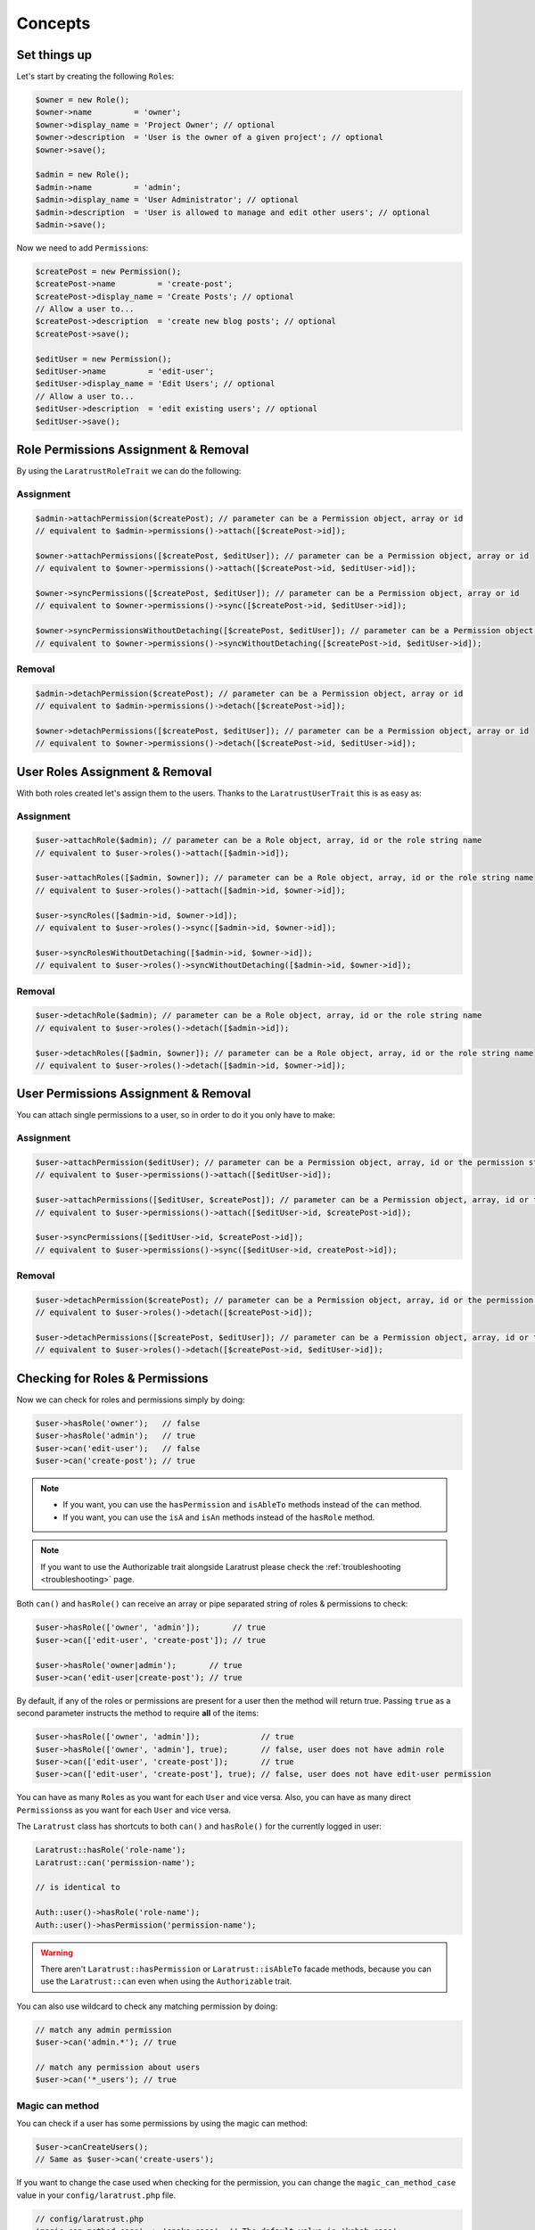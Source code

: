 Concepts
========

Set things up
--------------

Let's start by creating the following \ ``Role``\s:

.. code-block:: php

    $owner = new Role();
    $owner->name         = 'owner';
    $owner->display_name = 'Project Owner'; // optional
    $owner->description  = 'User is the owner of a given project'; // optional
    $owner->save();

    $admin = new Role();
    $admin->name         = 'admin';
    $admin->display_name = 'User Administrator'; // optional
    $admin->description  = 'User is allowed to manage and edit other users'; // optional
    $admin->save();

Now we need to add \ ``Permission``\s:

.. code-block:: php

    $createPost = new Permission();
    $createPost->name         = 'create-post';
    $createPost->display_name = 'Create Posts'; // optional
    // Allow a user to...
    $createPost->description  = 'create new blog posts'; // optional
    $createPost->save();

    $editUser = new Permission();
    $editUser->name         = 'edit-user';
    $editUser->display_name = 'Edit Users'; // optional
    // Allow a user to...
    $editUser->description  = 'edit existing users'; // optional
    $editUser->save();

Role Permissions Assignment & Removal
-------------------------------------
By using the ``LaratrustRoleTrait`` we can do the following:

Assignment
^^^^^^^^^^

.. code-block:: php

    $admin->attachPermission($createPost); // parameter can be a Permission object, array or id
    // equivalent to $admin->permissions()->attach([$createPost->id]);

    $owner->attachPermissions([$createPost, $editUser]); // parameter can be a Permission object, array or id
    // equivalent to $owner->permissions()->attach([$createPost->id, $editUser->id]);

    $owner->syncPermissions([$createPost, $editUser]); // parameter can be a Permission object, array or id
    // equivalent to $owner->permissions()->sync([$createPost->id, $editUser->id]);

    $owner->syncPermissionsWithoutDetaching([$createPost, $editUser]); // parameter can be a Permission object, array or id
    // equivalent to $owner->permissions()->syncWithoutDetaching([$createPost->id, $editUser->id]);

Removal
^^^^^^^

.. code-block:: php

    $admin->detachPermission($createPost); // parameter can be a Permission object, array or id
    // equivalent to $admin->permissions()->detach([$createPost->id]);

    $owner->detachPermissions([$createPost, $editUser]); // parameter can be a Permission object, array or id
    // equivalent to $owner->permissions()->detach([$createPost->id, $editUser->id]);

User Roles Assignment & Removal
-------------------------------

With both roles created let's assign them to the users.
Thanks to the ``LaratrustUserTrait`` this is as easy as:

Assignment
^^^^^^^^^^

.. code-block:: php

    $user->attachRole($admin); // parameter can be a Role object, array, id or the role string name
    // equivalent to $user->roles()->attach([$admin->id]);

    $user->attachRoles([$admin, $owner]); // parameter can be a Role object, array, id or the role string name
    // equivalent to $user->roles()->attach([$admin->id, $owner->id]);

    $user->syncRoles([$admin->id, $owner->id]);
    // equivalent to $user->roles()->sync([$admin->id, $owner->id]);

    $user->syncRolesWithoutDetaching([$admin->id, $owner->id]);
    // equivalent to $user->roles()->syncWithoutDetaching([$admin->id, $owner->id]);

Removal
^^^^^^^

.. code-block:: php

    $user->detachRole($admin); // parameter can be a Role object, array, id or the role string name
    // equivalent to $user->roles()->detach([$admin->id]);

    $user->detachRoles([$admin, $owner]); // parameter can be a Role object, array, id or the role string name
    // equivalent to $user->roles()->detach([$admin->id, $owner->id]);

User Permissions Assignment & Removal
-------------------------------------

You can attach single permissions to a user, so in order to do it you only have to make:

Assignment
^^^^^^^^^^

.. code-block:: php

    $user->attachPermission($editUser); // parameter can be a Permission object, array, id or the permission string name
    // equivalent to $user->permissions()->attach([$editUser->id]);

    $user->attachPermissions([$editUser, $createPost]); // parameter can be a Permission object, array, id or the permission string name
    // equivalent to $user->permissions()->attach([$editUser->id, $createPost->id]);

    $user->syncPermissions([$editUser->id, $createPost->id]);
    // equivalent to $user->permissions()->sync([$editUser->id, createPost->id]);

Removal
^^^^^^^

.. code-block:: php

    $user->detachPermission($createPost); // parameter can be a Permission object, array, id or the permission string name
    // equivalent to $user->roles()->detach([$createPost->id]);

    $user->detachPermissions([$createPost, $editUser]); // parameter can be a Permission object, array, id or the permission string name
    // equivalent to $user->roles()->detach([$createPost->id, $editUser->id]);

Checking for Roles & Permissions
--------------------------------

Now we can check for roles and permissions simply by doing:

.. code-block:: php

    $user->hasRole('owner');   // false
    $user->hasRole('admin');   // true
    $user->can('edit-user');   // false
    $user->can('create-post'); // true

.. NOTE::
    - If you want, you can use the ``hasPermission`` and ``isAbleTo`` methods instead of the ``can`` method.
    - If you want, you can use the ``isA`` and ``isAn`` methods instead of the ``hasRole`` method.

.. NOTE::
    If you want to use the Authorizable trait alongside Laratrust please check the  :ref:`troubleshooting <troubleshooting>` page.

Both ``can()`` and ``hasRole()`` can receive an array or pipe separated string of roles & permissions to check:

.. code-block:: php

    $user->hasRole(['owner', 'admin']);       // true
    $user->can(['edit-user', 'create-post']); // true

    $user->hasRole('owner|admin');       // true
    $user->can('edit-user|create-post'); // true

By default, if any of the roles or permissions are present for a user then the method will return true.
Passing ``true`` as a second parameter instructs the method to require **all** of the items:

.. code-block:: php

    $user->hasRole(['owner', 'admin']);             // true
    $user->hasRole(['owner', 'admin'], true);       // false, user does not have admin role
    $user->can(['edit-user', 'create-post']);       // true
    $user->can(['edit-user', 'create-post'], true); // false, user does not have edit-user permission

You can have as many \ ``Role``\s as you want for each ``User`` and vice versa. Also, you can have as many direct \ ``Permissions``\s as you want for each ``User`` and vice versa.

The ``Laratrust`` class has shortcuts to both ``can()`` and ``hasRole()`` for the currently logged in user:

.. code-block:: php

    Laratrust::hasRole('role-name');
    Laratrust::can('permission-name');

    // is identical to

    Auth::user()->hasRole('role-name');
    Auth::user()->hasPermission('permission-name');

.. WARNING::
    There aren't  ``Laratrust::hasPermission`` or ``Laratrust::isAbleTo`` facade methods, because you can use the ``Laratrust::can`` even when using the ``Authorizable`` trait.

You can also use wildcard to check any matching permission by doing:

.. code-block:: php

    // match any admin permission
    $user->can('admin.*'); // true

    // match any permission about users
    $user->can('*_users'); // true

Magic can method
^^^^^^^^^^^^^^^^

You can check if a user has some permissions by using the magic can method:

.. code-block:: php

    $user->canCreateUsers();
    // Same as $user->can('create-users');

If you want to change the case used when checking for the permission, you can change the ``magic_can_method_case`` value in your ``config/laratrust.php`` file.

.. code-block:: php

    // config/laratrust.php
    'magic_can_method_case' => 'snake_case', // The default value is 'kebab_case'

    // In you controller
    $user->canCreateUsers();
    // Same as $user->can('create_users');

User ability
------------

More advanced checking can be done using the awesome ``ability`` function.
It takes in three parameters (roles, permissions, options):

* ``roles`` is a set of roles to check.
* ``permissions`` is a set of permissions to check.
* ``options`` is a set of options to change the method behavior.

Either of the roles or permissions variable can be a pipe separated string or an array:

.. code-block:: php

    $user->ability(['admin', 'owner'], ['create-post', 'edit-user']);

    // or

    $user->ability('admin|owner', 'create-post|edit-user');

This will check whether the user has any of the provided roles and permissions.
In this case it will return true since the user is an ``admin`` and has the ``create-post`` permission.

The third parameter is an options array:

.. code-block:: php

    $options = [
        'validate_all' => true | false (Default: false),
        'return_type'  => boolean | array | both (Default: boolean)
    ];

* ``validate_all`` is a boolean flag to set whether to check all the values for true, or to return true if at least one role or permission is matched.
* ``return_type`` specifies whether to return a boolean, array of checked values, or both in an array.

Here is an example output:

.. code-block:: php

    $options = [
        'validate_all' => true,
        'return_type' => 'both'
    ];

    list($validate, $allValidations) = $user->ability(
        ['admin', 'owner'],
        ['create-post', 'edit-user'],
        $options
    );

    var_dump($validate);
    // bool(false)

    var_dump($allValidations);
    // array(4) {
    //     ['role'] => bool(true)
    //     ['role_2'] => bool(false)
    //     ['create-post'] => bool(true)
    //     ['edit-user'] => bool(false)
    // }

The ``Laratrust`` class has a shortcut to ``ability()`` for the currently logged in user:

.. code-block:: php

    Laratrust::ability('admin|owner', 'create-post|edit-user');

    // is identical to

    Auth::user()->ability('admin|owner', 'create-post|edit-user');

Retrieving Relationships
------------------------

The ``LaratrustUserTrait`` has the ``roles`` and ``permissions`` relationship, that return a ``MorphToMany`` relationships.

The ``roles`` relationship has all the roles attached to the user.

The ``permissions`` relationship has all the direct permissions attached to the user.

If you want to retrieve all the user permissions, you can use the ``allPermissions`` method. It returns a unified collection with all the permissions related to the user (via the roles and permissions relationships).

.. code-block:: php

    dump($user->allPermissions());
    /*
     Illuminate\Database\Eloquent\Collection {#646
      #items: array:2 [
        0 => App\Permission {#662
          ...
          #attributes: array:6 [
            "id" => "1"
            "name" => "edit-users"
            "display_name" => "Edit Users"
            "description" => null
            "created_at" => "2017-06-19 04:58:30"
            "updated_at" => "2017-06-19 04:58:30"
          ]
          ...
        }
        1 => App\Permission {#667
          ...
          #attributes: array:6 [
            "id" => "2"
            "name" => "manage-users"
            "display_name" => "Manage Users"
            "description" => null
            "created_at" => "2017-06-19 04:58:30"
            "updated_at" => "2017-06-19 04:58:30"
          ]
          ...
        }
      ]
    }
     */

If you want to retrieve the users that have some role you can use the query scope ``whereRoleIs``:

.. code-block:: php

    // This will return the users with 'admin' role.
    $users = User::whereRoleIs('admin')->get();

Also, if you want to retrieve the users that have some permission you can use the query scope ``wherePermissionIs``:

.. code-block:: php

    // This will return the users with 'edit-user' permission.
    $users = User::wherePermissionIs('edit-user')->get();

Objects Ownership
-------------------

If you need to check if the user owns an object you can use the user function ``owns``:

.. code-block:: php

    public function update (Post $post) {
        if ($user->owns($post)) { //This will check the 'user_id' inside the $post
           abort(403);
        }

        ...
    }

If you want to change the foreign key name to check for, you can pass a second attribute to the method:

.. code-block:: php

    public function update (Post $post) {
        if ($user->owns($post, 'idUser')) { //This will check for 'idUser' inside the $post
            abort(403);
        }

        ...
    }

Permissions, Roles & Ownership Checks
^^^^^^^^^^^^^^^^^^^^^^^^^^^^^^^^^^^^^

If you want to check if a user can do something or has a role, and also is the owner of an object you can use the ``canAndOwns`` and ``hasRoleAndOwns`` methods:

Both methods accept three parameters:

* ``permission`` or ``role`` are the permission or role to check (This can be an array of roles or permissions).
* ``thing`` is the object used to check the ownership.
* ``options`` is a set of options to change the method behavior (optional).

The third parameter is an options array:

.. code-block:: php

    $options = [
        'requireAll' => true | false (Default: false),
        'foreignKeyName'  => 'canBeAnyString' (Default: null)
    ];

Here's an example of the usage of both methods:

.. code-block:: php

    $post = Post::find(1);
    $user->canAndOwns('edit-post', $post);
    $user->canAndOwns(['edit-post', 'delete-post'], $post);
    $user->canAndOwns(['edit-post', 'delete-post'], $post, ['requireAll' => false, 'foreignKeyName' => 'writer_id']);

    $user->hasRoleAndOwns('admin', $post);
    $user->hasRoleAndOwns(['admin', 'writer'], $post);
    $user->hasRoleAndOwns(['admin', 'writer'], $post, ['requireAll' => false, 'foreignKeyName' => 'writer_id']);


The ``Laratrust`` class has a shortcut to ``owns()``, ``canAndOwns`` and ``hasRoleAndOwns`` methods for the currently logged in user:

.. code-block:: php

    Laratrust::owns($post);
    Laratrust::owns($post, 'idUser');

    Laratrust::canAndOwns('edit-post', $post);
    Laratrust::canAndOwns(['edit-post', 'delete-post'], $post, ['requireAll' => false, 'foreignKeyName' => 'writer_id']);

    Laratrust::hasRoleAndOwns('admin', $post);
    Laratrust::hasRoleAndOwns(['admin', 'writer'], $post, ['requireAll' => false, 'foreignKeyName' => 'writer_id']);

Ownable Interface
^^^^^^^^^^^^^^^^^

If the object ownership is resolved through a more complex logic you can implement the Ownable interface so you can use the ``owns``, ``canAndOwns`` and ``hasRoleAndOwns`` methods in those cases:

.. code-block:: php

    class SomeOwnedObject implements \Laratrust\Contracts\Ownable
    {
       ...

       public function ownerKey($owner)
       {
            return $this->someRelationship->user->id;
       }

       ...
    }

.. IMPORTANT::
    - The ``ownerKey`` method **must** return the object's owner id value.
    - The ``ownerKey`` method receives as a parameter the object that called the ``owns`` method.

After implementing it, you can simply do:

.. code-block:: php

    $user = User::find(1);
    $theObject = new SomeOwnedObject;
    $user->owns($theObject);            // This will return true or false depending on what the ownerKey method returns

.. _teams-concepts:

Teams
-----

.. NOTE::
    The teams feature is **optional**, please go to the :ref:`teams configuration <teams-configuration>` in order to use the feature.

Roles Assignment & Removal
^^^^^^^^^^^^^^^^^^^^^^^^^^

The roles assignment and removal are the same, but this time you can pass the team as an optional parameter.

.. code-block:: php

    $team = Team::where('name', 'my-awesome-team')->first();
    $admin = Role::where('name', 'admin')->first();

    $user->attachRole($admin, $team); // parameter can be an object, array, id or the string name.

This will attach the ``admin`` role to the user but only within the ``my-awesome-team`` team.

You can also attach multiple roles to the user within a team:

.. code-block:: php

    $team = Team::where('name', 'my-awesome-team')->first();
    $admin = Role::where('name', 'admin')->first();
    $user = Role::where('name', 'user')->first();

    $user->attachRoles([$admin, $user], $team); // parameter can be an object, array, id or the string name.

To remove the roles you can do:

.. code-block:: php

    $user->detachRole($admin, $team); // parameter can be an object, array, id or the string name.
    $user->detachRoles([$admin, $user], $team); // parameter can be an object, array, id or the string name.

You can also sync roles within a group:

.. code-block:: php

    $user->syncRoles([$admin, $user], $team); // parameter can be an object, array, id or the string name.

Permissions Assignment & Removal
^^^^^^^^^^^^^^^^^^^^^^^^^^^^^^^^

The permissions assignment and removal are the same, but this time you can pass the team as an optional parameter.

.. code-block:: php

    $team = Team::where('name', 'my-awesome-team')->first();
    $editUser = Permission::where('name', 'edit-user')->first();

    $user->attachPermission($editUser, $team); // parameter can be an object, array, id or the string name.

This will attach the ``edit-user`` permission to the user but only within the ``my-awesome-team`` team.

You can also attach multiple permissions to the user within a team:

.. code-block:: php

    $team = Team::where('name', 'my-awesome-team')->first();
    $editUser = Permission::where('name', 'edit-user')->first();
    $manageUsers = Permission::where('name', 'manage-users')->first();

    $user->attachPermission([$editUser, $manageUsers], $team); // parameter can be an object, array, id or the string name.

To remove the permissions you can do:

.. code-block:: php

    $user->detachPermission($editUser, $team); // parameter can be an object, array, id or the string name.
    $user->detachPermissions([$editUser, $manageUsers], $team); // parameter can be an object, array, id or the string name.

You can also sync permissions within a group:

.. code-block:: php

    $user->syncRoles([$editUser, $manageUsers], $team); // parameter can be an object, array, id or the string name.

Checking Roles & Permissions
^^^^^^^^^^^^^^^^^^^^^^^^^^^^^^^^^^^^^^^^^

The roles and permissions verification is the same, but this time you can pass the team parameter.

The teams roles and permissions check can be configured by changing the ``teams_strict_check`` value inside the ``config/laratrust.php`` file. This value can be ``true`` or ``false``:

- If ``teams_strict_check`` is set to ``false``:

    When checking for a role or permission if no team is given, it will check if the user has the role or permission regardless if that role or permissions was attached inside a team.

- If ``teams_strict_check`` is set to ``true``:

    When checking for a role or permission if no team is given, it will check if the user has the role or permission where the team id is null.

Check roles:

.. code-block:: php

    $user->hasRole('admin', 'my-awesome-team');
    $user->hasRole(['admin', 'user'], 'my-awesome-team', true);

Check permissions:

.. code-block:: php

    $user->can('edit-user', 'my-awesome-team');
    $user->can(['edit-user', 'manage-users'], 'my-awesome-team', true);

User Ability
^^^^^^^^^^^^

The user ability is the same, but this time you can pass the team parameter.

.. code-block:: php

    $options = [
        'requireAll' => true | false (Default: false),
        'foreignKeyName'  => 'canBeAnyString' (Default: null)
    ];

    $user->ability(['admin'], ['edit-user'], 'my-awesome-team');
    $user->ability(['admin'], ['edit-user'], 'my-awesome-team', $options);

Permissions, Roles & Ownership Checks
^^^^^^^^^^^^^^^^^^^^^^^^^^^^^^^^^^^^^

The permissions, roles and ownership checks work the same, but this time you can pass the team in the options array.

.. code-block:: php

    $options = [
        'team' => 'my-awesome-team',
        'requireAll' => false,
        'foreignKeyName' => 'writer_id'
    ];

    $post = Post::find(1);
    $user->canAndOwns(['edit-post', 'delete-post'], $post, $options);
    $user->hasRoleAndOwns(['admin', 'writer'], $post, $options);
